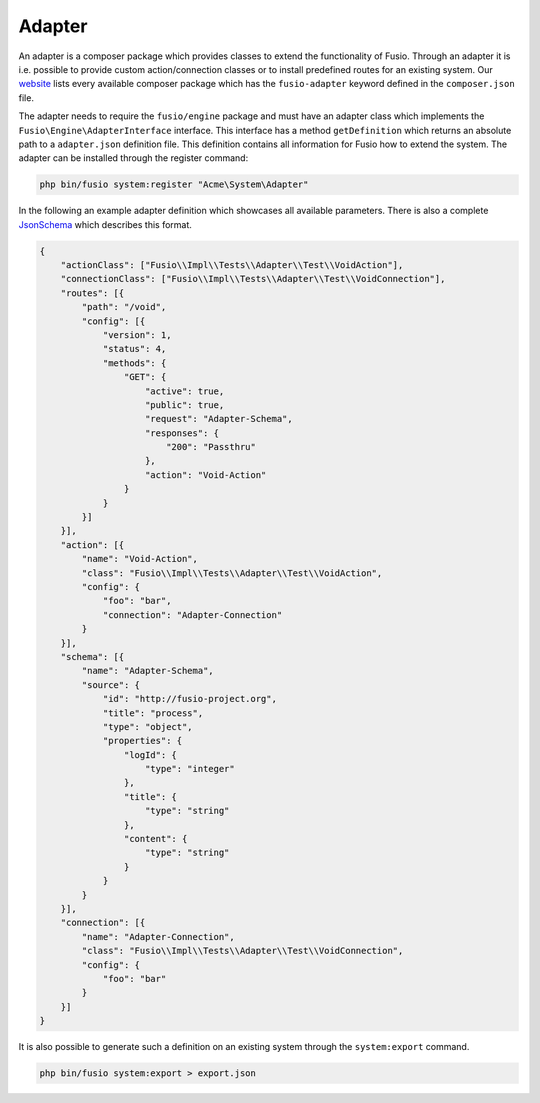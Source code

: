 
Adapter
=======

An adapter is a composer package which provides classes to extend the 
functionality of Fusio. Through an adapter it is i.e. possible to provide 
custom action/connection classes or to install predefined routes for an existing
system. Our `website`_ lists every available composer package which has the 
``fusio-adapter`` keyword defined in the ``composer.json`` file.

The adapter needs to require the ``fusio/engine`` package and must have an 
adapter class which implements the ``Fusio\Engine\AdapterInterface`` interface. 
This interface has a method ``getDefinition`` which returns an absolute path to 
a ``adapter.json`` definition file. This definition contains all information for 
Fusio how to extend the system. The adapter can be installed through the 
register command:

.. code-block:: text

    php bin/fusio system:register "Acme\System\Adapter"

In the following an example adapter definition which showcases all available 
parameters. There is also a complete `JsonSchema`_ which describes this format.

.. code-block:: json
 
    {
        "actionClass": ["Fusio\\Impl\\Tests\\Adapter\\Test\\VoidAction"],
        "connectionClass": ["Fusio\\Impl\\Tests\\Adapter\\Test\\VoidConnection"],
        "routes": [{
            "path": "/void",
            "config": [{
                "version": 1,
                "status": 4,
                "methods": {
                    "GET": {
                        "active": true,
                        "public": true,
                        "request": "Adapter-Schema",
                        "responses": {
                            "200": "Passthru"
                        },
                        "action": "Void-Action"
                    }
                }
            }]
        }],
        "action": [{
            "name": "Void-Action",
            "class": "Fusio\\Impl\\Tests\\Adapter\\Test\\VoidAction",
            "config": {
                "foo": "bar",
                "connection": "Adapter-Connection"
            }
        }],
        "schema": [{
            "name": "Adapter-Schema",
            "source": {
                "id": "http://fusio-project.org",
                "title": "process",
                "type": "object",
                "properties": {
                    "logId": {
                        "type": "integer"
                    },
                    "title": {
                        "type": "string"
                    },
                    "content": {
                        "type": "string"
                    }
                }
            }
        }],
        "connection": [{
            "name": "Adapter-Connection",
            "class": "Fusio\\Impl\\Tests\\Adapter\\Test\\VoidConnection",
            "config": {
                "foo": "bar"
            }
        }]
    }

It is also possible to generate such a definition on an existing system through 
the ``system:export`` command.

.. code-block:: text

    php bin/fusio system:export > export.json


.. _JsonSchema: https://github.com/apioo/fusio-engine/blob/master/src/Test/definition_schema.json
.. _website: https://www.fusio-project.org/adapter
